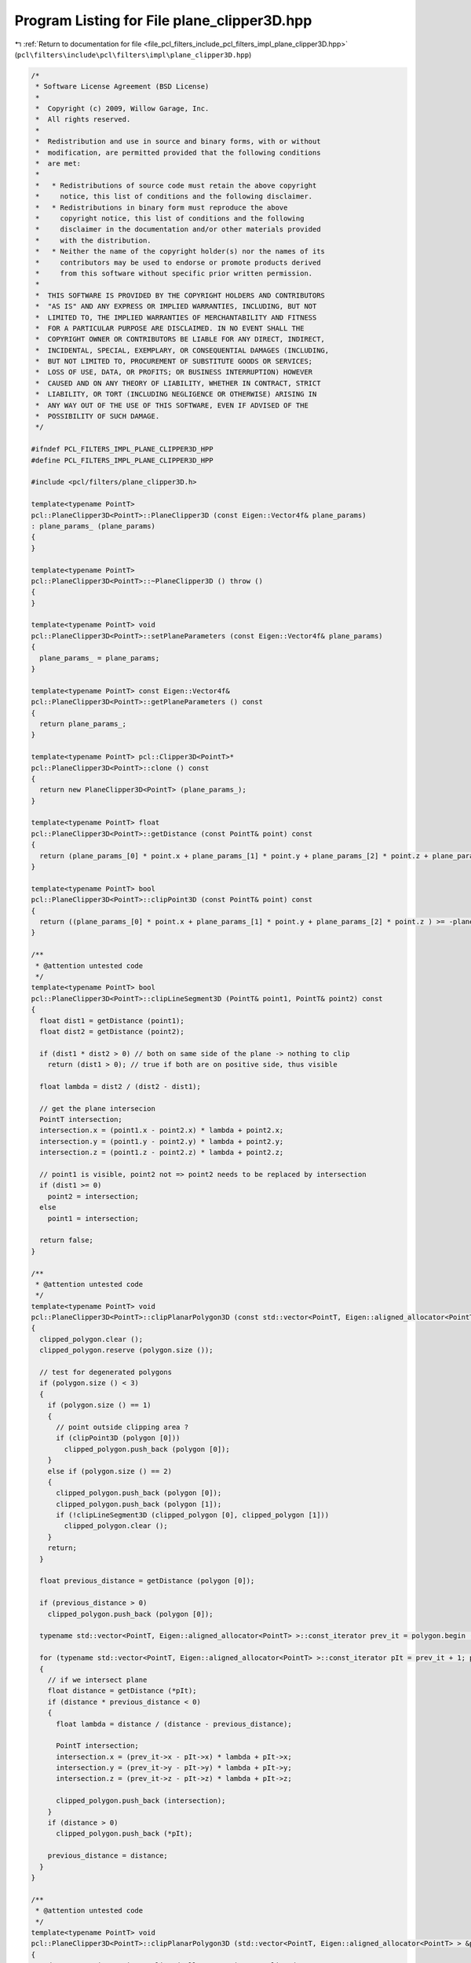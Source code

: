 
.. _program_listing_file_pcl_filters_include_pcl_filters_impl_plane_clipper3D.hpp:

Program Listing for File plane_clipper3D.hpp
============================================

|exhale_lsh| :ref:`Return to documentation for file <file_pcl_filters_include_pcl_filters_impl_plane_clipper3D.hpp>` (``pcl\filters\include\pcl\filters\impl\plane_clipper3D.hpp``)

.. |exhale_lsh| unicode:: U+021B0 .. UPWARDS ARROW WITH TIP LEFTWARDS

.. code-block:: cpp

   /*
    * Software License Agreement (BSD License)
    *
    *  Copyright (c) 2009, Willow Garage, Inc.
    *  All rights reserved.
    *
    *  Redistribution and use in source and binary forms, with or without
    *  modification, are permitted provided that the following conditions
    *  are met:
    *
    *   * Redistributions of source code must retain the above copyright
    *     notice, this list of conditions and the following disclaimer.
    *   * Redistributions in binary form must reproduce the above
    *     copyright notice, this list of conditions and the following
    *     disclaimer in the documentation and/or other materials provided
    *     with the distribution.
    *   * Neither the name of the copyright holder(s) nor the names of its
    *     contributors may be used to endorse or promote products derived
    *     from this software without specific prior written permission.
    *
    *  THIS SOFTWARE IS PROVIDED BY THE COPYRIGHT HOLDERS AND CONTRIBUTORS
    *  "AS IS" AND ANY EXPRESS OR IMPLIED WARRANTIES, INCLUDING, BUT NOT
    *  LIMITED TO, THE IMPLIED WARRANTIES OF MERCHANTABILITY AND FITNESS
    *  FOR A PARTICULAR PURPOSE ARE DISCLAIMED. IN NO EVENT SHALL THE
    *  COPYRIGHT OWNER OR CONTRIBUTORS BE LIABLE FOR ANY DIRECT, INDIRECT,
    *  INCIDENTAL, SPECIAL, EXEMPLARY, OR CONSEQUENTIAL DAMAGES (INCLUDING,
    *  BUT NOT LIMITED TO, PROCUREMENT OF SUBSTITUTE GOODS OR SERVICES;
    *  LOSS OF USE, DATA, OR PROFITS; OR BUSINESS INTERRUPTION) HOWEVER
    *  CAUSED AND ON ANY THEORY OF LIABILITY, WHETHER IN CONTRACT, STRICT
    *  LIABILITY, OR TORT (INCLUDING NEGLIGENCE OR OTHERWISE) ARISING IN
    *  ANY WAY OUT OF THE USE OF THIS SOFTWARE, EVEN IF ADVISED OF THE
    *  POSSIBILITY OF SUCH DAMAGE.
    */
   
   #ifndef PCL_FILTERS_IMPL_PLANE_CLIPPER3D_HPP
   #define PCL_FILTERS_IMPL_PLANE_CLIPPER3D_HPP
   
   #include <pcl/filters/plane_clipper3D.h>
   
   template<typename PointT>
   pcl::PlaneClipper3D<PointT>::PlaneClipper3D (const Eigen::Vector4f& plane_params)
   : plane_params_ (plane_params)
   {
   }
   
   template<typename PointT>
   pcl::PlaneClipper3D<PointT>::~PlaneClipper3D () throw ()
   {
   }
   
   template<typename PointT> void
   pcl::PlaneClipper3D<PointT>::setPlaneParameters (const Eigen::Vector4f& plane_params)
   {
     plane_params_ = plane_params;
   }
   
   template<typename PointT> const Eigen::Vector4f&
   pcl::PlaneClipper3D<PointT>::getPlaneParameters () const
   {
     return plane_params_;
   }
   
   template<typename PointT> pcl::Clipper3D<PointT>*
   pcl::PlaneClipper3D<PointT>::clone () const
   {
     return new PlaneClipper3D<PointT> (plane_params_);
   }
   
   template<typename PointT> float
   pcl::PlaneClipper3D<PointT>::getDistance (const PointT& point) const
   {
     return (plane_params_[0] * point.x + plane_params_[1] * point.y + plane_params_[2] * point.z + plane_params_[3]);
   }
   
   template<typename PointT> bool
   pcl::PlaneClipper3D<PointT>::clipPoint3D (const PointT& point) const
   {
     return ((plane_params_[0] * point.x + plane_params_[1] * point.y + plane_params_[2] * point.z ) >= -plane_params_[3]);
   }
   
   /**
    * @attention untested code
    */
   template<typename PointT> bool
   pcl::PlaneClipper3D<PointT>::clipLineSegment3D (PointT& point1, PointT& point2) const
   {
     float dist1 = getDistance (point1);
     float dist2 = getDistance (point2);
   
     if (dist1 * dist2 > 0) // both on same side of the plane -> nothing to clip
       return (dist1 > 0); // true if both are on positive side, thus visible
   
     float lambda = dist2 / (dist2 - dist1);
   
     // get the plane intersecion
     PointT intersection;
     intersection.x = (point1.x - point2.x) * lambda + point2.x;
     intersection.y = (point1.y - point2.y) * lambda + point2.y;
     intersection.z = (point1.z - point2.z) * lambda + point2.z;
   
     // point1 is visible, point2 not => point2 needs to be replaced by intersection
     if (dist1 >= 0)
       point2 = intersection;
     else
       point1 = intersection;
   
     return false;
   }
   
   /**
    * @attention untested code
    */
   template<typename PointT> void
   pcl::PlaneClipper3D<PointT>::clipPlanarPolygon3D (const std::vector<PointT, Eigen::aligned_allocator<PointT> >& polygon, std::vector<PointT, Eigen::aligned_allocator<PointT> >& clipped_polygon) const
   {
     clipped_polygon.clear ();
     clipped_polygon.reserve (polygon.size ());
   
     // test for degenerated polygons
     if (polygon.size () < 3)
     {
       if (polygon.size () == 1)
       {
         // point outside clipping area ?
         if (clipPoint3D (polygon [0]))
           clipped_polygon.push_back (polygon [0]);
       }
       else if (polygon.size () == 2)
       {
         clipped_polygon.push_back (polygon [0]);
         clipped_polygon.push_back (polygon [1]);
         if (!clipLineSegment3D (clipped_polygon [0], clipped_polygon [1]))
           clipped_polygon.clear ();
       }
       return;
     }
   
     float previous_distance = getDistance (polygon [0]);
   
     if (previous_distance > 0)
       clipped_polygon.push_back (polygon [0]);
   
     typename std::vector<PointT, Eigen::aligned_allocator<PointT> >::const_iterator prev_it = polygon.begin ();
   
     for (typename std::vector<PointT, Eigen::aligned_allocator<PointT> >::const_iterator pIt = prev_it + 1; pIt != polygon.end (); prev_it = pIt++)
     {
       // if we intersect plane
       float distance = getDistance (*pIt);
       if (distance * previous_distance < 0)
       {
         float lambda = distance / (distance - previous_distance);
   
         PointT intersection;
         intersection.x = (prev_it->x - pIt->x) * lambda + pIt->x;
         intersection.y = (prev_it->y - pIt->y) * lambda + pIt->y;
         intersection.z = (prev_it->z - pIt->z) * lambda + pIt->z;
   
         clipped_polygon.push_back (intersection);
       }
       if (distance > 0)
         clipped_polygon.push_back (*pIt);
   
       previous_distance = distance;
     }
   }
   
   /**
    * @attention untested code
    */
   template<typename PointT> void
   pcl::PlaneClipper3D<PointT>::clipPlanarPolygon3D (std::vector<PointT, Eigen::aligned_allocator<PointT> > &polygon) const
   {
     std::vector<PointT, Eigen::aligned_allocator<PointT> > clipped;
     clipPlanarPolygon3D (polygon, clipped);
     polygon = clipped;
   }
   
   // /ToDo: write fast version using eigen map and single matrix vector multiplication, that uses advantages of eigens SSE operations.
   template<typename PointT> void
   pcl::PlaneClipper3D<PointT>::clipPointCloud3D (const pcl::PointCloud<PointT>& cloud_in, std::vector<int>& clipped, const std::vector<int>& indices) const
   {
     if (indices.empty ())
     {
       clipped.reserve (cloud_in.size ());
       /*
   #if 0
       Eigen::MatrixXf points = cloud_in.getMatrixXfMap (4, sizeof (PointT) / sizeof (float), offsetof(PointT,x) / sizeof (float));
       Eigen::VectorXf distances = plane_params_.transpose () * points;
       for (register unsigned rIdx = 0; rIdx < cloud_in.size (); ++ rIdx)
       {
         if (distances (rIdx, 0) >= -plane_params_[3])
           clipped.push_back (rIdx);
       }
   #else
       Eigen::Matrix4Xf points (4, cloud_in.size ());
       for (register unsigned rIdx = 0; rIdx < cloud_in.size (); ++ rIdx)
       {
         points (0, rIdx) = cloud_in[rIdx].x;
         points (1, rIdx) = cloud_in[rIdx].y;
         points (2, rIdx) = cloud_in[rIdx].z;
         points (3, rIdx) = 1;
       }
       Eigen::VectorXf distances = plane_params_.transpose () * points;
       for (register unsigned rIdx = 0; rIdx < cloud_in.size (); ++ rIdx)
       {
         if (distances (rIdx, 0) >= 0)
           clipped.push_back (rIdx);
       }
   
   #endif
   
       //cout << "points   : " << points.rows () << " x " << points.cols () << " * " << plane_params_.transpose ().rows () << " x " << plane_params_.transpose ().cols () << endl;
   
       //cout << "distances: " << distances.rows () << " x " << distances.cols () << endl;
       /*/
       for (register unsigned pIdx = 0; pIdx < cloud_in.size (); ++pIdx)
         if (clipPoint3D (cloud_in[pIdx]))
           clipped.push_back (pIdx);
       //*/
     }
     else
     {
       for (std::vector<int>::const_iterator iIt = indices.begin (); iIt != indices.end (); ++iIt)
         if (clipPoint3D (cloud_in[*iIt]))
           clipped.push_back (*iIt);
     }
   }
   #endif //PCL_FILTERS_IMPL_PLANE_CLIPPER3D_HPP

